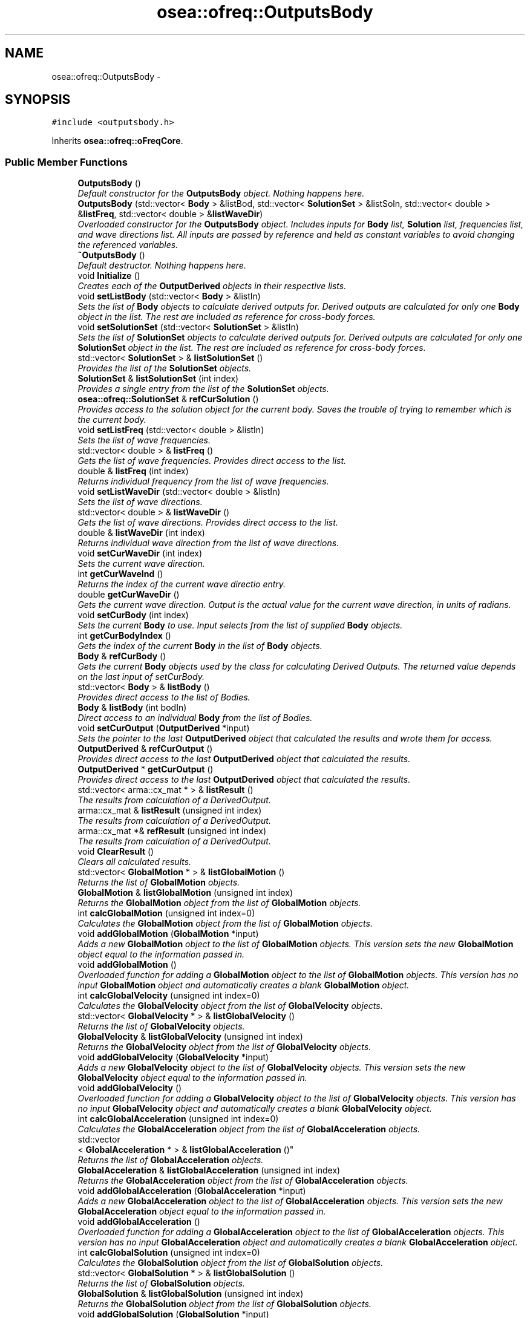 .TH "osea::ofreq::OutputsBody" 3 "Sat Apr 5 2014" "Version 0.4" "oFreq" \" -*- nroff -*-
.ad l
.nh
.SH NAME
osea::ofreq::OutputsBody \- 
.SH SYNOPSIS
.br
.PP
.PP
\fC#include <outputsbody\&.h>\fP
.PP
Inherits \fBosea::ofreq::oFreqCore\fP\&.
.SS "Public Member Functions"

.in +1c
.ti -1c
.RI "\fBOutputsBody\fP ()"
.br
.RI "\fIDefault constructor for the \fBOutputsBody\fP object\&. Nothing happens here\&. \fP"
.ti -1c
.RI "\fBOutputsBody\fP (std::vector< \fBBody\fP > &listBod, std::vector< \fBSolutionSet\fP > &listSoln, std::vector< double > &\fBlistFreq\fP, std::vector< double > &\fBlistWaveDir\fP)"
.br
.RI "\fIOverloaded constructor for the \fBOutputsBody\fP object\&. Includes inputs for \fBBody\fP list, \fBSolution\fP list, frequencies list, and wave directions list\&. All inputs are passed by reference and held as constant variables to avoid changing the referenced variables\&. \fP"
.ti -1c
.RI "\fB~OutputsBody\fP ()"
.br
.RI "\fIDefault destructor\&. Nothing happens here\&. \fP"
.ti -1c
.RI "void \fBInitialize\fP ()"
.br
.RI "\fICreates each of the \fBOutputDerived\fP objects in their respective lists\&. \fP"
.ti -1c
.RI "void \fBsetListBody\fP (std::vector< \fBBody\fP > &listIn)"
.br
.RI "\fISets the list of \fBBody\fP objects to calculate derived outputs for\&. Derived outputs are calculated for only one \fBBody\fP object in the list\&. The rest are included as reference for cross-body forces\&. \fP"
.ti -1c
.RI "void \fBsetSolutionSet\fP (std::vector< \fBSolutionSet\fP > &listIn)"
.br
.RI "\fISets the list of \fBSolutionSet\fP objects to calculate derived outputs for\&. Derived outputs are calculated for only one \fBSolutionSet\fP object in the list\&. The rest are included as reference for cross-body forces\&. \fP"
.ti -1c
.RI "std::vector< \fBSolutionSet\fP > & \fBlistSolutionSet\fP ()"
.br
.RI "\fIProvides the list of the \fBSolutionSet\fP objects\&. \fP"
.ti -1c
.RI "\fBSolutionSet\fP & \fBlistSolutionSet\fP (int index)"
.br
.RI "\fIProvides a single entry from the list of the \fBSolutionSet\fP objects\&. \fP"
.ti -1c
.RI "\fBosea::ofreq::SolutionSet\fP & \fBrefCurSolution\fP ()"
.br
.RI "\fIProvides access to the solution object for the current body\&. Saves the trouble of trying to remember which is the current body\&. \fP"
.ti -1c
.RI "void \fBsetListFreq\fP (std::vector< double > &listIn)"
.br
.RI "\fISets the list of wave frequencies\&. \fP"
.ti -1c
.RI "std::vector< double > & \fBlistFreq\fP ()"
.br
.RI "\fIGets the list of wave frequencies\&. Provides direct access to the list\&. \fP"
.ti -1c
.RI "double & \fBlistFreq\fP (int index)"
.br
.RI "\fIReturns individual frequency from the list of wave frequencies\&. \fP"
.ti -1c
.RI "void \fBsetListWaveDir\fP (std::vector< double > &listIn)"
.br
.RI "\fISets the list of wave directions\&. \fP"
.ti -1c
.RI "std::vector< double > & \fBlistWaveDir\fP ()"
.br
.RI "\fIGets the list of wave directions\&. Provides direct access to the list\&. \fP"
.ti -1c
.RI "double & \fBlistWaveDir\fP (int index)"
.br
.RI "\fIReturns individual wave direction from the list of wave directions\&. \fP"
.ti -1c
.RI "void \fBsetCurWaveDir\fP (int index)"
.br
.RI "\fISets the current wave direction\&. \fP"
.ti -1c
.RI "int \fBgetCurWaveInd\fP ()"
.br
.RI "\fIReturns the index of the current wave directio entry\&. \fP"
.ti -1c
.RI "double \fBgetCurWaveDir\fP ()"
.br
.RI "\fIGets the current wave direction\&. Output is the actual value for the current wave direction, in units of radians\&. \fP"
.ti -1c
.RI "void \fBsetCurBody\fP (int index)"
.br
.RI "\fISets the current \fBBody\fP to use\&. Input selects from the list of supplied \fBBody\fP objects\&. \fP"
.ti -1c
.RI "int \fBgetCurBodyIndex\fP ()"
.br
.RI "\fIGets the index of the current \fBBody\fP in the list of \fBBody\fP objects\&. \fP"
.ti -1c
.RI "\fBBody\fP & \fBrefCurBody\fP ()"
.br
.RI "\fIGets the current \fBBody\fP objects used by the class for calculating Derived Outputs\&. The returned value depends on the last input of setCurBody\&. \fP"
.ti -1c
.RI "std::vector< \fBBody\fP > & \fBlistBody\fP ()"
.br
.RI "\fIProvides direct access to the list of Bodies\&. \fP"
.ti -1c
.RI "\fBBody\fP & \fBlistBody\fP (int bodIn)"
.br
.RI "\fIDirect access to an individual \fBBody\fP from the list of Bodies\&. \fP"
.ti -1c
.RI "void \fBsetCurOutput\fP (\fBOutputDerived\fP *input)"
.br
.RI "\fISets the pointer to the last \fBOutputDerived\fP object that calculated the results and wrote them for access\&. \fP"
.ti -1c
.RI "\fBOutputDerived\fP & \fBrefCurOutput\fP ()"
.br
.RI "\fIProvides direct access to the last \fBOutputDerived\fP object that calculated the results\&. \fP"
.ti -1c
.RI "\fBOutputDerived\fP * \fBgetCurOutput\fP ()"
.br
.RI "\fIProvides direct access to the last \fBOutputDerived\fP object that calculated the results\&. \fP"
.ti -1c
.RI "std::vector< arma::cx_mat * > & \fBlistResult\fP ()"
.br
.RI "\fIThe results from calculation of a DerivedOutput\&. \fP"
.ti -1c
.RI "arma::cx_mat & \fBlistResult\fP (unsigned int index)"
.br
.RI "\fIThe results from calculation of a DerivedOutput\&. \fP"
.ti -1c
.RI "arma::cx_mat *& \fBrefResult\fP (unsigned int index)"
.br
.RI "\fIThe results from calculation of a DerivedOutput\&. \fP"
.ti -1c
.RI "void \fBClearResult\fP ()"
.br
.RI "\fIClears all calculated results\&. \fP"
.ti -1c
.RI "std::vector< \fBGlobalMotion\fP * > & \fBlistGlobalMotion\fP ()"
.br
.RI "\fIReturns the list of \fBGlobalMotion\fP objects\&. \fP"
.ti -1c
.RI "\fBGlobalMotion\fP & \fBlistGlobalMotion\fP (unsigned int index)"
.br
.RI "\fIReturns the \fBGlobalMotion\fP object from the list of \fBGlobalMotion\fP objects\&. \fP"
.ti -1c
.RI "int \fBcalcGlobalMotion\fP (unsigned int index=0)"
.br
.RI "\fICalculates the \fBGlobalMotion\fP object from the list of \fBGlobalMotion\fP objects\&. \fP"
.ti -1c
.RI "void \fBaddGlobalMotion\fP (\fBGlobalMotion\fP *input)"
.br
.RI "\fIAdds a new \fBGlobalMotion\fP object to the list of \fBGlobalMotion\fP objects\&. This version sets the new \fBGlobalMotion\fP object equal to the information passed in\&. \fP"
.ti -1c
.RI "void \fBaddGlobalMotion\fP ()"
.br
.RI "\fIOverloaded function for adding a \fBGlobalMotion\fP object to the list of \fBGlobalMotion\fP objects\&. This version has no input \fBGlobalMotion\fP object and automatically creates a blank \fBGlobalMotion\fP object\&. \fP"
.ti -1c
.RI "int \fBcalcGlobalVelocity\fP (unsigned int index=0)"
.br
.RI "\fICalculates the \fBGlobalVelocity\fP object from the list of \fBGlobalVelocity\fP objects\&. \fP"
.ti -1c
.RI "std::vector< \fBGlobalVelocity\fP * > & \fBlistGlobalVelocity\fP ()"
.br
.RI "\fIReturns the list of \fBGlobalVelocity\fP objects\&. \fP"
.ti -1c
.RI "\fBGlobalVelocity\fP & \fBlistGlobalVelocity\fP (unsigned int index)"
.br
.RI "\fIReturns the \fBGlobalVelocity\fP object from the list of \fBGlobalVelocity\fP objects\&. \fP"
.ti -1c
.RI "void \fBaddGlobalVelocity\fP (\fBGlobalVelocity\fP *input)"
.br
.RI "\fIAdds a new \fBGlobalVelocity\fP object to the list of \fBGlobalVelocity\fP objects\&. This version sets the new \fBGlobalVelocity\fP object equal to the information passed in\&. \fP"
.ti -1c
.RI "void \fBaddGlobalVelocity\fP ()"
.br
.RI "\fIOverloaded function for adding a \fBGlobalVelocity\fP object to the list of \fBGlobalVelocity\fP objects\&. This version has no input \fBGlobalVelocity\fP object and automatically creates a blank \fBGlobalVelocity\fP object\&. \fP"
.ti -1c
.RI "int \fBcalcGlobalAcceleration\fP (unsigned int index=0)"
.br
.RI "\fICalculates the \fBGlobalAcceleration\fP object from the list of \fBGlobalAcceleration\fP objects\&. \fP"
.ti -1c
.RI "std::vector
.br
< \fBGlobalAcceleration\fP * > & \fBlistGlobalAcceleration\fP ()"
.br
.RI "\fIReturns the list of \fBGlobalAcceleration\fP objects\&. \fP"
.ti -1c
.RI "\fBGlobalAcceleration\fP & \fBlistGlobalAcceleration\fP (unsigned int index)"
.br
.RI "\fIReturns the \fBGlobalAcceleration\fP object from the list of \fBGlobalAcceleration\fP objects\&. \fP"
.ti -1c
.RI "void \fBaddGlobalAcceleration\fP (\fBGlobalAcceleration\fP *input)"
.br
.RI "\fIAdds a new \fBGlobalAcceleration\fP object to the list of \fBGlobalAcceleration\fP objects\&. This version sets the new \fBGlobalAcceleration\fP object equal to the information passed in\&. \fP"
.ti -1c
.RI "void \fBaddGlobalAcceleration\fP ()"
.br
.RI "\fIOverloaded function for adding a \fBGlobalAcceleration\fP object to the list of \fBGlobalAcceleration\fP objects\&. This version has no input \fBGlobalAcceleration\fP object and automatically creates a blank \fBGlobalAcceleration\fP object\&. \fP"
.ti -1c
.RI "int \fBcalcGlobalSolution\fP (unsigned int index=0)"
.br
.RI "\fICalculates the \fBGlobalSolution\fP object from the list of \fBGlobalSolution\fP objects\&. \fP"
.ti -1c
.RI "std::vector< \fBGlobalSolution\fP * > & \fBlistGlobalSolution\fP ()"
.br
.RI "\fIReturns the list of \fBGlobalSolution\fP objects\&. \fP"
.ti -1c
.RI "\fBGlobalSolution\fP & \fBlistGlobalSolution\fP (unsigned int index)"
.br
.RI "\fIReturns the \fBGlobalSolution\fP object from the list of \fBGlobalSolution\fP objects\&. \fP"
.ti -1c
.RI "void \fBaddGlobalSolution\fP (\fBGlobalSolution\fP *input)"
.br
.RI "\fIAdds a new \fBGlobalSolution\fP object to the list of \fBGlobalSolution\fP objects\&. This version sets the new \fBGlobalSolution\fP object equal to the information passed in\&. \fP"
.ti -1c
.RI "void \fBaddGlobalSolution\fP ()"
.br
.RI "\fIOverloaded function for adding a \fBGlobalSolution\fP object to the list of \fBGlobalSolution\fP objects\&. This version has no input \fBGlobalSolution\fP object and automatically creates a blank \fBGlobalSolution\fP object\&. \fP"
.in -1c
.SS "Additional Inherited Members"
.SH "Detailed Description"
.PP 
This class holds all types of derived outputs for a single body object\&. Each derived output type is contained in a vector\&. This allows multiple instances of each output type\&. To save on memory, an output type is not calculated until it is requested\&. And then the derived output immediately returns the calculations\&. Outputs are typically returned as a vector of objects\&. Each row in the vector represents a different wave frequency\&. The object contained in the returned vector The meaning may change with each derived output type\&. You should check the documentation for each derived output\&.
.PP
Each derived output is listed as its own item in the class\&. Each derived output class has the following methods associated with it\&. (For this generic example, the term Output refers to any derived output object\&.)
.IP "1." 4
refOutput: Pointer to the output object itself\&.
.IP "2." 4
getOutput: Calculates the output and writes the result out as a cx_matrix object\&.
.IP "3." 4
addOutput: Adds a new output object to the list of objects\&. Optionally takes the supplied output\&. Otherwise creates a new output object in the vector list\&.
.PP
.PP
To use the outputsBody class, you must supply several properties to it\&. These properties give the outputs class full knowledge of the current state of affairs\&. This allows the different derived outputs to have the most flexibility for how to calculate results\&. Set the following properties:
.PP
Data Sets:
.IP "1." 4
Bodies list
.IP "2." 4
Solutions list
.IP "3." 4
Frequencies list
.IP "4." 4
Wave directions list
.PP
.PP
Individual properties
.IP "1." 4
Current body for outputsBody object\&.
.IP "2." 4
Current wave direction\&.
.PP
.PP
Once these properties are set, you may calculate derived outputs\&. Inputs for derived outputs may be set before all these properties are set\&.
.PP
The following derived outputs are available: 
.PP
\fBSee Also:\fP
.RS 4
\fBGlobalSolution\fP 
.PP
\fBGlobalMotion\fP 
.PP
\fBGlobalVelocity\fP 
.PP
\fBGlobalAcceleration\fP
.RE
.PP
Developers note: The original scheme had the \fBOutputDerived\fP class include a pointer to the contain parent class, \fBOutputsBody\fP\&. But this creates a cyclic dependency of header files, and will not compile\&. The only resolution I found to this was to not include the parent class and pass all the necessary information to each individual \fBOutputDerived\fP object\&. This is tedious, but within the reasons of the methods defined by the \fBOutputsBody\fP class\&. And it allow compilation\&. All data items are passed by reference to avoid excess memory duplication\&. 
.PP
Definition at line 145 of file outputsbody\&.h\&.
.SH "Constructor & Destructor Documentation"
.PP 
.SS "OutputsBody::OutputsBody ()"

.PP
Default constructor for the \fBOutputsBody\fP object\&. Nothing happens here\&. 
.PP
Definition at line 34 of file outputsbody\&.cpp\&.
.SS "osea::ofreq::OutputsBody::OutputsBody (std::vector< \fBBody\fP > &listBod, std::vector< \fBSolutionSet\fP > &listSoln, std::vector< double > &listFreq, std::vector< double > &listWaveDir)"

.PP
Overloaded constructor for the \fBOutputsBody\fP object\&. Includes inputs for \fBBody\fP list, \fBSolution\fP list, frequencies list, and wave directions list\&. All inputs are passed by reference and held as constant variables to avoid changing the referenced variables\&. \fBParameters:\fP
.RS 4
\fIlistBod\fP The vector of \fBBody\fP objects to use for the object\&. Contains all the information about \fBBody\fP forces\&. 
.br
\fIlistSoln\fP The vector of \fBSolutionSet\fP objects to use for the object\&. Contains all the information about solutions for each body\&. Each \fBSolutionSet\fP object in the vector represents the solutions for all frequencies for a single \fBBody\fP object\&. 
.br
\fIlistFreq\fP The vector of wave frequencies to use for the object\&. Each wave frequency corresponds to a \fBSolution\fP object in the \fBSolutionSet\fP object\&. 
.br
\fIlistWaveDir\fP The vector of wave directions to use for the object\&. This is provided mostly for reference\&. 
.RE
.PP

.SS "OutputsBody::~OutputsBody ()"

.PP
Default destructor\&. Nothing happens here\&. 
.PP
Definition at line 59 of file outputsbody\&.cpp\&.
.SH "Member Function Documentation"
.PP 
.SS "void OutputsBody::addGlobalAcceleration (\fBGlobalAcceleration\fP *input)"

.PP
Adds a new \fBGlobalAcceleration\fP object to the list of \fBGlobalAcceleration\fP objects\&. This version sets the new \fBGlobalAcceleration\fP object equal to the information passed in\&. \fBParameters:\fP
.RS 4
\fIinput\fP Pointer to the new \fBGlobalAcceleration\fP object to add to the list of \fBGlobalAcceleration\fP objects\&. Pointer is passed by value\&. 
.RE
.PP

.PP
Definition at line 493 of file outputsbody\&.cpp\&.
.SS "void OutputsBody::addGlobalAcceleration ()"

.PP
Overloaded function for adding a \fBGlobalAcceleration\fP object to the list of \fBGlobalAcceleration\fP objects\&. This version has no input \fBGlobalAcceleration\fP object and automatically creates a blank \fBGlobalAcceleration\fP object\&. 
.PP
Definition at line 501 of file outputsbody\&.cpp\&.
.SS "void OutputsBody::addGlobalMotion (\fBGlobalMotion\fP *input)"

.PP
Adds a new \fBGlobalMotion\fP object to the list of \fBGlobalMotion\fP objects\&. This version sets the new \fBGlobalMotion\fP object equal to the information passed in\&. \fBParameters:\fP
.RS 4
\fIinput\fP Pointer to the new \fBGlobalMotion\fP object to add to the list of \fBGlobalMotion\fP objects\&. Pointer is passed by value\&. 
.RE
.PP

.PP
Definition at line 351 of file outputsbody\&.cpp\&.
.SS "void OutputsBody::addGlobalMotion ()"

.PP
Overloaded function for adding a \fBGlobalMotion\fP object to the list of \fBGlobalMotion\fP objects\&. This version has no input \fBGlobalMotion\fP object and automatically creates a blank \fBGlobalMotion\fP object\&. 
.PP
Definition at line 360 of file outputsbody\&.cpp\&.
.SS "void OutputsBody::addGlobalSolution (\fBGlobalSolution\fP *input)"

.PP
Adds a new \fBGlobalSolution\fP object to the list of \fBGlobalSolution\fP objects\&. This version sets the new \fBGlobalSolution\fP object equal to the information passed in\&. \fBParameters:\fP
.RS 4
\fIinput\fP Pointer to the new \fBGlobalSolution\fP object to add to the list of \fBGlobalSolution\fP objects\&. Pointer is passed by value\&. 
.RE
.PP

.PP
Definition at line 562 of file outputsbody\&.cpp\&.
.SS "void OutputsBody::addGlobalSolution ()"

.PP
Overloaded function for adding a \fBGlobalSolution\fP object to the list of \fBGlobalSolution\fP objects\&. This version has no input \fBGlobalSolution\fP object and automatically creates a blank \fBGlobalSolution\fP object\&. 
.PP
Definition at line 570 of file outputsbody\&.cpp\&.
.SS "void OutputsBody::addGlobalVelocity (\fBGlobalVelocity\fP *input)"

.PP
Adds a new \fBGlobalVelocity\fP object to the list of \fBGlobalVelocity\fP objects\&. This version sets the new \fBGlobalVelocity\fP object equal to the information passed in\&. \fBParameters:\fP
.RS 4
\fIinput\fP Pointer to the new \fBGlobalVelocity\fP object to add to the list of \fBGlobalVelocity\fP objects\&. Pointer is passed by value\&. 
.RE
.PP

.PP
Definition at line 422 of file outputsbody\&.cpp\&.
.SS "void OutputsBody::addGlobalVelocity ()"

.PP
Overloaded function for adding a \fBGlobalVelocity\fP object to the list of \fBGlobalVelocity\fP objects\&. This version has no input \fBGlobalVelocity\fP object and automatically creates a blank \fBGlobalVelocity\fP object\&. 
.PP
Definition at line 430 of file outputsbody\&.cpp\&.
.SS "int OutputsBody::calcGlobalAcceleration (unsigned intindex = \fC0\fP)"

.PP
Calculates the \fBGlobalAcceleration\fP object from the list of \fBGlobalAcceleration\fP objects\&. Outputs from calculation is written to the results matrix\&. You can retrieve the results from the calculation by use of the getResult() function\&. Calculating any other DerivedOutput will erase your results from the Results matrix and you will need to recalculate them\&. 
.PP
\fBParameters:\fP
.RS 4
\fIindex\fP The index of which \fBGlobalAcceleration\fP object to retrieve from the list of objects\&. For this Derived Output, there is only one \fBGlobalAcceleration\fP object per \fBOutputsBody\fP\&. The default value selects this object\&. 
.RE
.PP
\fBReturns:\fP
.RS 4
Returns an integer for output\&. This integer is not the calculation result\&. It reports on whether the calculation is successful\&. A returned value of zero (0) means a successful calculation\&. Other returned values are error codes, each with their own meaning\&. 
.RE
.PP
\fBSee Also:\fP
.RS 4
\fBGlobalAcceleration\fP 
.RE
.PP

.PP
Definition at line 462 of file outputsbody\&.cpp\&.
.SS "int OutputsBody::calcGlobalMotion (unsigned intindex = \fC0\fP)"

.PP
Calculates the \fBGlobalMotion\fP object from the list of \fBGlobalMotion\fP objects\&. Outputs from calculation is written to the results matrix\&. You can retrieve the results from the calculation by use of the getResult() function\&. Calculating any other DerivedOutput will erase your results from the Results matrix and you will need to recalculate them\&. 
.PP
\fBParameters:\fP
.RS 4
\fIindex\fP The index of which \fBGlobalMotion\fP object to retrieve from the list of objects\&. For this Derived Output, there is only one \fBGlobalMotion\fP object per \fBOutputsBody\fP\&. The default value selects this object\&. 
.RE
.PP
\fBReturns:\fP
.RS 4
Returns an integer for output\&. This integer is not the calculation result\&. It reports on whether the calculation is successful\&. A returned value of zero (0) means a successful calculation\&. Other returned values are error codes, each with their own meaning\&. 
.RE
.PP
\fBSee Also:\fP
.RS 4
\fBGlobalMotion\fP 
.RE
.PP

.PP
Definition at line 320 of file outputsbody\&.cpp\&.
.SS "int OutputsBody::calcGlobalSolution (unsigned intindex = \fC0\fP)"

.PP
Calculates the \fBGlobalSolution\fP object from the list of \fBGlobalSolution\fP objects\&. Outputs from calculation is written to the results matrix\&. You can retrieve the results from the calculation by use of the getResult() function\&. Calculating any other DerivedOutput will erase your results from the Results matrix and you will need to recalculate them\&. 
.PP
\fBParameters:\fP
.RS 4
\fIindex\fP The index of which \fBGlobalSolution\fP object to retrieve from the list of objects\&. For this Derived Output, there is only one \fBGlobalSolution\fP object per \fBOutputsBody\fP\&. The default value selects this object\&. 
.RE
.PP
\fBReturns:\fP
.RS 4
Returns an integer for output\&. This integer is not the calculation result\&. It reports on whether the calculation is successful\&. A returned value of zero (0) means a successful calculation\&. Other returned values are error codes, each with their own meaning\&. 
.RE
.PP
\fBSee Also:\fP
.RS 4
\fBGlobalSolution\fP 
.RE
.PP

.PP
Definition at line 531 of file outputsbody\&.cpp\&.
.SS "int OutputsBody::calcGlobalVelocity (unsigned intindex = \fC0\fP)"

.PP
Calculates the \fBGlobalVelocity\fP object from the list of \fBGlobalVelocity\fP objects\&. Outputs from calculation is written to the results matrix\&. You can retrieve the results from the calculation by use of the getResult() function\&. Calculating any other DerivedOutput will erase your results from the Results matrix and you will need to recalculate them\&. 
.PP
\fBParameters:\fP
.RS 4
\fIindex\fP The index of which \fBGlobalVelocity\fP object to retrieve from the list of objects\&. For this Derived Output, there is only one \fBGlobalVelocity\fP object per \fBOutputsBody\fP\&. The default value selects this object\&. 
.RE
.PP
\fBReturns:\fP
.RS 4
Returns an integer for output\&. This integer is not the calculation result\&. It reports on whether the calculation is successful\&. A returned value of zero (0) means a successful calculation\&. Other returned values are error codes, each with their own meaning\&. 
.RE
.PP
\fBSee Also:\fP
.RS 4
\fBGlobalVelocity\fP 
.RE
.PP

.PP
Definition at line 391 of file outputsbody\&.cpp\&.
.SS "void OutputsBody::ClearResult ()"

.PP
Clears all calculated results\&. Clears the calculated results from all internal storage\&. And removes any pointers to the DerivedOutput object that calculated the result\&. The DerivedOutput object itself is not deleted\&. 
.PP
Definition at line 277 of file outputsbody\&.cpp\&.
.SS "int OutputsBody::getCurBodyIndex ()"

.PP
Gets the index of the current \fBBody\fP in the list of \fBBody\fP objects\&. \fBReturns:\fP
.RS 4
Returns the index of the current \fBBody\fP assigned to this \fBOutputsBody\fP object\&. This differs from other function \fBrefCurBody()\fP because \fBrefCurBody()\fP returns a pointer to the body directly\&. But this function, \fBgetCurBodyIndex()\fP returns the integer index of the \fBBody\fP object in the vector list of \fBBody\fP objects\&. Returned variable is passed by value\&. 
.RE
.PP

.PP
Definition at line 201 of file outputsbody\&.cpp\&.
.SS "\fBOutputDerived\fP * OutputsBody::getCurOutput ()"

.PP
Provides direct access to the last \fBOutputDerived\fP object that calculated the results\&. When a call is made to calculate the outputs of a DerivedOutput object, that object writes its results to the Results storage in the \fBOutputsBody\fP\&. The pointer is then set to that \fBOutputDerived\fP object\&. This is in case you need to access the \fBOutputDerived\fP object for any reason\&. You don't need to remember which object did the calculation\&. You can just access the object\&. 
.PP
\fBReturns:\fP
.RS 4
Returns a pointer to the \fBOutputDerived\fP object that performed the last calculation\&. Pointer passed by value\&. 
.RE
.PP

.PP
Definition at line 237 of file outputsbody\&.cpp\&.
.SS "double OutputsBody::getCurWaveDir ()"

.PP
Gets the current wave direction\&. Output is the actual value for the current wave direction, in units of radians\&. \fBReturns:\fP
.RS 4
Returns a double that is the current wave direction, in units of radians\&. Variable is passed by value\&. 
.RE
.PP

.PP
Definition at line 189 of file outputsbody\&.cpp\&.
.SS "int OutputsBody::getCurWaveInd ()"

.PP
Returns the index of the current wave directio entry\&. \fBReturns:\fP
.RS 4
Integer\&. Returns the index of the current wave directio entry\&. Variable passed by value\&. 
.RE
.PP

.PP
Definition at line 183 of file outputsbody\&.cpp\&.
.SS "void OutputsBody::Initialize ()"

.PP
Creates each of the \fBOutputDerived\fP objects in their respective lists\&. Each list of \fBOutputDerived\fP object can contain any number of objects\&. The initialize function is called to generate each of these \fBOutputDerived\fP objects\&. 
.PP
Definition at line 86 of file outputsbody\&.cpp\&.
.SS "std::vector< \fBBody\fP > & OutputsBody::listBody ()"

.PP
Provides direct access to the list of Bodies\&. \fBReturns:\fP
.RS 4
Reference to vector of \fBBody\fP objects\&. Variable passed by reference\&. 
.RE
.PP
\fBSee Also:\fP
.RS 4
\fBBody\fP 
.RE
.PP

.PP
Definition at line 213 of file outputsbody\&.cpp\&.
.SS "\fBBody\fP & OutputsBody::listBody (intbodIn)"

.PP
Direct access to an individual \fBBody\fP from the list of Bodies\&. \fBParameters:\fP
.RS 4
\fIbodIn\fP Integer specifying which \fBBody\fP object to access in the list of Bodies\&. 
.RE
.PP
\fBReturns:\fP
.RS 4
Returns reference to the \fBBody\fP object specified by input bodIn\&. 
.RE
.PP
\fBSee Also:\fP
.RS 4
\fBlistBody()\fP 
.RE
.PP

.PP
Definition at line 219 of file outputsbody\&.cpp\&.
.SS "vector< double > & OutputsBody::listFreq ()"

.PP
Gets the list of wave frequencies\&. Provides direct access to the list\&. \fBReturns:\fP
.RS 4
Returns the vector of doubles representing the wave frequencies\&. Frequencies entered in units of radians per second\&. Variable is passed by reference\&. 
.RE
.PP

.PP
Definition at line 147 of file outputsbody\&.cpp\&.
.SS "double & OutputsBody::listFreq (intindex)"

.PP
Returns individual frequency from the list of wave frequencies\&. Returns the frequency specified by the index\&. 
.PP
\fBParameters:\fP
.RS 4
\fIindex\fP Integer\&. The index which specifies which wave frequency to return\&. 
.RE
.PP
\fBReturns:\fP
.RS 4
Double\&. Returns individual frequency from the list of wave frequencies\&. Returned variabled is passed by reference\&. 
.RE
.PP

.PP
Definition at line 153 of file outputsbody\&.cpp\&.
.SS "vector< \fBGlobalAcceleration\fP * > & OutputsBody::listGlobalAcceleration ()"

.PP
Returns the list of \fBGlobalAcceleration\fP objects\&. \fBReturns:\fP
.RS 4
Returns a vector of pointers to each of the global motion objects\&. Returned variable passed by reference\&. 
.RE
.PP

.PP
Definition at line 439 of file outputsbody\&.cpp\&.
.SS "\fBGlobalAcceleration\fP & OutputsBody::listGlobalAcceleration (unsigned intindex)"

.PP
Returns the \fBGlobalAcceleration\fP object from the list of \fBGlobalAcceleration\fP objects\&. \fBSee Also:\fP
.RS 4
\fBGlobalAcceleration\fP 
.RE
.PP
\fBParameters:\fP
.RS 4
\fIindex\fP The index of which \fBGlobalAcceleration\fP object to retrieve from the list of objects\&. For this Derived Output, there is only one \fBGlobalAcceleration\fP object per \fBOutputsBody\fP\&. The default value selects this object\&. 
.RE
.PP
\fBReturns:\fP
.RS 4
Returns the \fBGlobalAcceleration\fP object from the list of \fBGlobalAcceleration\fP objects\&. Returned variable is passed by reference\&. Returns only the object specified by the input index\&. 
.RE
.PP

.PP
Definition at line 445 of file outputsbody\&.cpp\&.
.SS "std::vector< \fBGlobalMotion\fP * > & OutputsBody::listGlobalMotion ()"

.PP
Returns the list of \fBGlobalMotion\fP objects\&. \fBReturns:\fP
.RS 4
Returns a vector of pointers to each of the global motion objects\&. Returned variable passed by reference\&. 
.RE
.PP

.PP
Definition at line 298 of file outputsbody\&.cpp\&.
.SS "\fBGlobalMotion\fP & OutputsBody::listGlobalMotion (unsigned intindex)"

.PP
Returns the \fBGlobalMotion\fP object from the list of \fBGlobalMotion\fP objects\&. \fBSee Also:\fP
.RS 4
\fBGlobalMotion\fP 
.RE
.PP
\fBParameters:\fP
.RS 4
\fIindex\fP The index of which \fBGlobalMotion\fP object to retrieve from the list of objects\&. For this Derived Output, there is only one \fBGlobalMotion\fP object per \fBOutputsBody\fP\&. The default value selects this object\&. 
.RE
.PP
\fBReturns:\fP
.RS 4
Returns the \fBGlobalMotion\fP object from the list of \fBGlobalMotion\fP objects\&. Returned variable is passed by reference\&. Returns only the object specified by the input index\&. 
.RE
.PP

.PP
Definition at line 304 of file outputsbody\&.cpp\&.
.SS "vector< \fBGlobalSolution\fP * > & OutputsBody::listGlobalSolution ()"

.PP
Returns the list of \fBGlobalSolution\fP objects\&. \fBReturns:\fP
.RS 4
Returns a vector of pointers to each of the global motion objects\&. Returned variable passed by reference\&. 
.RE
.PP

.PP
Definition at line 509 of file outputsbody\&.cpp\&.
.SS "\fBGlobalSolution\fP & OutputsBody::listGlobalSolution (unsigned intindex)"

.PP
Returns the \fBGlobalSolution\fP object from the list of \fBGlobalSolution\fP objects\&. \fBSee Also:\fP
.RS 4
\fBGlobalSolution\fP 
.RE
.PP
\fBParameters:\fP
.RS 4
\fIindex\fP The index of which \fBGlobalSolution\fP object to retrieve from the list of objects\&. For this Derived Output, there is only one \fBGlobalSolution\fP object per \fBOutputsBody\fP\&. The default value selects this object\&. 
.RE
.PP
\fBReturns:\fP
.RS 4
Returns the \fBGlobalSolution\fP object from the list of \fBGlobalSolution\fP objects\&. Returned variable is passed by reference\&. Returns only the object specified by the input index\&. 
.RE
.PP

.PP
Definition at line 515 of file outputsbody\&.cpp\&.
.SS "std::vector< \fBGlobalVelocity\fP * > & OutputsBody::listGlobalVelocity ()"

.PP
Returns the list of \fBGlobalVelocity\fP objects\&. \fBReturns:\fP
.RS 4
Returns a vector of pointers to each of the global motion objects\&. Returned variable passed by reference\&. 
.RE
.PP

.PP
Definition at line 369 of file outputsbody\&.cpp\&.
.SS "\fBGlobalVelocity\fP & OutputsBody::listGlobalVelocity (unsigned intindex)"

.PP
Returns the \fBGlobalVelocity\fP object from the list of \fBGlobalVelocity\fP objects\&. \fBSee Also:\fP
.RS 4
\fBGlobalVelocity\fP 
.RE
.PP
\fBParameters:\fP
.RS 4
\fIindex\fP The index of which \fBGlobalVelocity\fP object to retrieve from the list of objects\&. For this Derived Output, there is only one \fBGlobalVelocity\fP object per \fBOutputsBody\fP\&. The default value selects this object\&. 
.RE
.PP
\fBReturns:\fP
.RS 4
Returns the \fBGlobalVelocity\fP object from the list of \fBGlobalVelocity\fP objects\&. Returned variable is passed by reference\&. Returns only the object specified by the input index\&. 
.RE
.PP

.PP
Definition at line 375 of file outputsbody\&.cpp\&.
.SS "std::vector< arma::cx_mat * > & OutputsBody::listResult ()"

.PP
The results from calculation of a DerivedOutput\&. When a call is made to calculate a DerivedOutput object, the object stores the results of its calculation in the results matrix\&. Those results can be accessed through this method\&. This method is also used by the DerivedOutput object to write the results\&. DerivedOutput object automatically resizes the output buffer as needed\&. The output buffer is a vector storing pointers to matrices of complex numbers\&. 
.PP
\fBReturns:\fP
.RS 4
Returns direct access to the stored results matrix\&. Returned variable is a vector storing pointers to matrices of complex numbers\&. matrix of undetermined size\&. Returned variable is passed by reference\&. 
.RE
.PP

.PP
Definition at line 243 of file outputsbody\&.cpp\&.
.SS "arma::cx_mat & OutputsBody::listResult (unsigned intindex)"

.PP
The results from calculation of a DerivedOutput\&. When a call is made to calculate a DerivedOutput object, the object stores the results of its calculation in the results matrix\&. Those results can be accessed through this method\&. This method is also used by the DerivedOutput object to write the results\&. DerivedOutput object automatically resizes the output buffer as needed\&. The output buffer is a vector storing pointers to matrices of complex numbers\&. 
.PP
\fBParameters:\fP
.RS 4
\fIindex\fP Integer input that specifies which matrix to retrieve from the list of results\&. Most commonly, the index represents the index of a wave frequency from the list of wave frequencies\&. (i\&.e\&. The list is organized by wave frequencies\&.) 
.RE
.PP
\fBReturns:\fP
.RS 4
Returns direct access to the stored results matrix\&. Returned variable is a matrix of complex numbers\&. Matrix of undetermined size\&. Returned variable is passed by reference\&. 
.RE
.PP

.PP
Definition at line 249 of file outputsbody\&.cpp\&.
.SS "std::vector< \fBSolutionSet\fP > & OutputsBody::listSolutionSet ()"

.PP
Provides the list of the \fBSolutionSet\fP objects\&. Derived outputs are calculated for only one \fBSolutionSet\fP object in the list\&. The rest are included as reference for cross-body forces\&. 
.PP
\fBReturns:\fP
.RS 4
Returns a vector containing the \fBSolutionSet\fP objects\&. Variable passed by reference\&. 
.RE
.PP

.PP
Definition at line 116 of file outputsbody\&.cpp\&.
.SS "\fBosea::ofreq::SolutionSet\fP & OutputsBody::listSolutionSet (intindex)"

.PP
Provides a single entry from the list of the \fBSolutionSet\fP objects\&. Derived outputs are calculated for only one \fBSolutionSet\fP object in the list\&. The rest are included as reference for cross-body forces\&. This implementation of the function only returns a single entry from the list\&. 
.PP
\fBParameters:\fP
.RS 4
\fIindex\fP Integer\&. Specifies the index for which to retrieve the solution set\&. If the requested index is out of bounds, the program will return an error\&. 
.RE
.PP
\fBReturns:\fP
.RS 4
Returns a single \fBSolutionSet\fP object requested from the list of \fBSolutionSet\fP objects\&. Requested variable is passed by reference\&. 
.RE
.PP

.PP
Definition at line 122 of file outputsbody\&.cpp\&.
.SS "vector< double > & OutputsBody::listWaveDir ()"

.PP
Gets the list of wave directions\&. Provides direct access to the list\&. \fBReturns:\fP
.RS 4
Returns the vector of doubles representing the wave directions\&. Directions entered in units of radians\&. Variable is passed by reference\&. 
.RE
.PP

.PP
Definition at line 165 of file outputsbody\&.cpp\&.
.SS "double & OutputsBody::listWaveDir (intindex)"

.PP
Returns individual wave direction from the list of wave directions\&. Returns the wave direction specified by the index\&. Wave directions are measured in radians\&. True North is zero, with positive angles going counter-clockwise\&. 
.PP
\fBParameters:\fP
.RS 4
\fIindex\fP Integer\&. The index which specifies which wave direction to return\&. 
.RE
.PP
\fBReturns:\fP
.RS 4
Double\&. Returns individual wave direction from the list of wave directions\&. Returned variable is passed by reference\&. 
.RE
.PP

.PP
Definition at line 171 of file outputsbody\&.cpp\&.
.SS "\fBBody\fP & OutputsBody::refCurBody ()"

.PP
Gets the current \fBBody\fP objects used by the class for calculating Derived Outputs\&. The returned value depends on the last input of setCurBody\&. \fBReturns:\fP
.RS 4
Returns a pointer the \fBBody\fP object used by the class for calculating Derived Outputs\&. The returned variable is passed by reference\&. 
.RE
.PP

.PP
Definition at line 207 of file outputsbody\&.cpp\&.
.SS "\fBOutputDerived\fP & OutputsBody::refCurOutput ()"

.PP
Provides direct access to the last \fBOutputDerived\fP object that calculated the results\&. When a call is made to calculate the outputs of a DerivedOutput object, that object writes its results to the Results storage in the \fBOutputsBody\fP\&. The pointer is then set to that \fBOutputDerived\fP object\&. This is in case you need to access the \fBOutputDerived\fP object for any reason\&. You don't need to remember which object did the calculation\&. You can just access the object\&. 
.PP
\fBReturns:\fP
.RS 4
Returns the \fBOutputDerived\fP object that performed the last calculation\&. Variable passed by reference\&. 
.RE
.PP

.PP
Definition at line 231 of file outputsbody\&.cpp\&.
.SS "\fBosea::ofreq::SolutionSet\fP & OutputsBody::refCurSolution ()"

.PP
Provides access to the solution object for the current body\&. Saves the trouble of trying to remember which is the current body\&. \fBReturns:\fP
.RS 4
Returns the solution object for the current body\&. Returned variable passed by reference\&. 
.RE
.PP

.PP
Definition at line 135 of file outputsbody\&.cpp\&.
.SS "arma::cx_mat *& OutputsBody::refResult (unsigned intindex)"

.PP
The results from calculation of a DerivedOutput\&. When a call is made to calculate a DerivedOutput object, the object stores the results of its calculation in the results matrix\&. Those results can be accessed through this method\&. This method is also used by the DerivedOutput object to write the results\&. DerivedOutput object automatically resizes the output buffer as needed\&. The output buffer is a vector storing pointers to matrices of complex numbers\&. 
.PP
\fBParameters:\fP
.RS 4
\fIindex\fP Integer input that specifies which matrix to retrieve from the list of results\&. 
.RE
.PP
\fBReturns:\fP
.RS 4
Returns a pointer to the stored results matrix\&. Returned variable is a pointer to a matrix of complex numbers\&. Matrix of undetermined size\&. Returned variable is passed by reference\&. 
.RE
.PP

.PP
Definition at line 263 of file outputsbody\&.cpp\&.
.SS "void OutputsBody::setCurBody (intindex)"

.PP
Sets the current \fBBody\fP to use\&. Input selects from the list of supplied \fBBody\fP objects\&. \fBParameters:\fP
.RS 4
\fIindex\fP Integer input that selects from the list of supplied \fBBody\fP objects\&. Variable is passed by value\&. 
.RE
.PP

.PP
Definition at line 195 of file outputsbody\&.cpp\&.
.SS "void OutputsBody::setCurOutput (\fBOutputDerived\fP *input)"

.PP
Sets the pointer to the last \fBOutputDerived\fP object that calculated the results and wrote them for access\&. When a call is made to calculate the outputs of a DerivedOutput object, that object writes its results to the Results storage in the \fBOutputsBody\fP\&. The pointer is then set to that \fBOutputDerived\fP object\&. This is in case you need to access the \fBOutputDerived\fP object for any reason\&. You don't need to remember which object did the calculation\&. You can just access the object\&. 
.PP
\fBParameters:\fP
.RS 4
\fIinput\fP Pointer to the \fBOutputDerived\fP object that performed the last results calculation\&. 
.RE
.PP

.PP
Definition at line 225 of file outputsbody\&.cpp\&.
.SS "void OutputsBody::setCurWaveDir (intindex)"

.PP
Sets the current wave direction\&. \fBParameters:\fP
.RS 4
\fIindex\fP Integer input specifying the index of the current wave direction from the list set by setListWaveDir\&. 
.RE
.PP

.PP
Definition at line 177 of file outputsbody\&.cpp\&.
.SS "void OutputsBody::setListBody (std::vector< \fBBody\fP > &listIn)"

.PP
Sets the list of \fBBody\fP objects to calculate derived outputs for\&. Derived outputs are calculated for only one \fBBody\fP object in the list\&. The rest are included as reference for cross-body forces\&. \fBParameters:\fP
.RS 4
\fIlistIn\fP The vector of \fBBody\fP objects to assign to this \fBOutputsBody\fP\&. Input is passed by reference\&. Input is held as a constant value, so that it can not be modified by the class\&. 
.RE
.PP

.PP
Definition at line 104 of file outputsbody\&.cpp\&.
.SS "void OutputsBody::setListFreq (std::vector< double > &listIn)"

.PP
Sets the list of wave frequencies\&. \fBParameters:\fP
.RS 4
\fIlistIn\fP The vector of doubles representing the wave frequencies\&. Frequencies entered in units of radians per second\&. Input is passed by reference and held as a constant so that the class can not change the frequencies\&. 
.RE
.PP

.PP
Definition at line 141 of file outputsbody\&.cpp\&.
.SS "void OutputsBody::setListWaveDir (std::vector< double > &listIn)"

.PP
Sets the list of wave directions\&. \fBParameters:\fP
.RS 4
\fIlistIn\fP The vector of doubles representing the wave directions\&. Directions entered in units of radians\&. Input is passed by reference and held as a constant so that the class can not change the directions\&. 
.RE
.PP

.PP
Definition at line 159 of file outputsbody\&.cpp\&.
.SS "void OutputsBody::setSolutionSet (std::vector< \fBSolutionSet\fP > &listIn)"

.PP
Sets the list of \fBSolutionSet\fP objects to calculate derived outputs for\&. Derived outputs are calculated for only one \fBSolutionSet\fP object in the list\&. The rest are included as reference for cross-body forces\&. \fBParameters:\fP
.RS 4
\fIlistIn\fP The vector of \fBSolutionSet\fP objects to assign to this \fBOutputsBody\fP\&. Input is passed by reference\&. Inputs is held as a constant value, so that it can not be modified by the class\&. 
.RE
.PP

.PP
Definition at line 110 of file outputsbody\&.cpp\&.

.SH "Author"
.PP 
Generated automatically by Doxygen for oFreq from the source code\&.
